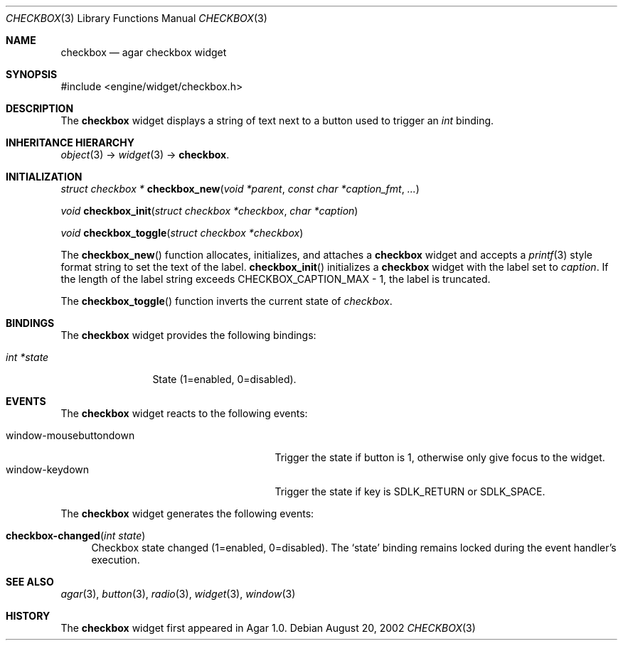 .\"	$Csoft: checkbox.3,v 1.15 2004/05/10 05:15:01 vedge Exp $
.\"
.\" Copyright (c) 2002, 2003, 2004 CubeSoft Communications, Inc.
.\" <http://www.csoft.org>
.\" All rights reserved.
.\"
.\" Redistribution and use in source and binary forms, with or without
.\" modification, are permitted provided that the following conditions
.\" are met:
.\" 1. Redistributions of source code must retain the above copyright
.\"    notice, this list of conditions and the following disclaimer.
.\" 2. Redistributions in binary form must reproduce the above copyright
.\"    notice, this list of conditions and the following disclaimer in the
.\"    documentation and/or other materials provided with the distribution.
.\" 
.\" THIS SOFTWARE IS PROVIDED BY THE AUTHOR ``AS IS'' AND ANY EXPRESS OR
.\" IMPLIED WARRANTIES, INCLUDING, BUT NOT LIMITED TO, THE IMPLIED
.\" WARRANTIES OF MERCHANTABILITY AND FITNESS FOR A PARTICULAR PURPOSE
.\" ARE DISCLAIMED. IN NO EVENT SHALL THE AUTHOR BE LIABLE FOR ANY DIRECT,
.\" INDIRECT, INCIDENTAL, SPECIAL, EXEMPLARY, OR CONSEQUENTIAL DAMAGES
.\" (INCLUDING BUT NOT LIMITED TO, PROCUREMENT OF SUBSTITUTE GOODS OR
.\" SERVICES; LOSS OF USE, DATA, OR PROFITS; OR BUSINESS INTERRUPTION)
.\" HOWEVER CAUSED AND ON ANY THEORY OF LIABILITY, WHETHER IN CONTRACT,
.\" STRICT LIABILITY, OR TORT (INCLUDING NEGLIGENCE OR OTHERWISE) ARISING
.\" IN ANY WAY OUT OF THE USE OF THIS SOFTWARE EVEN IF ADVISED OF THE
.\" POSSIBILITY OF SUCH DAMAGE.
.\"
.Dd August 20, 2002
.Dt CHECKBOX 3
.Os
.ds vT Agar API Reference
.ds oS Agar 1.0
.Sh NAME
.Nm checkbox
.Nd agar checkbox widget
.Sh SYNOPSIS
.Bd -literal
#include <engine/widget/checkbox.h>
.Ed
.Sh DESCRIPTION
The
.Nm
widget displays a string of text next to a button used to trigger an
.Ft int
binding.
.Sh INHERITANCE HIERARCHY
.Pp
.Xr object 3 ->
.Xr widget 3 ->
.Nm .
.Sh INITIALIZATION
.nr nS 1
.Ft "struct checkbox *"
.Fn checkbox_new "void *parent" "const char *caption_fmt" "..."
.Pp
.Ft "void"
.Fn checkbox_init "struct checkbox *checkbox" "char *caption"
.Pp
.Ft "void"
.Fn checkbox_toggle "struct checkbox *checkbox"
.nr nS 0
.Pp
The
.Fn checkbox_new
function allocates, initializes, and attaches a
.Nm
widget and accepts a
.Xr printf 3
style format string to set the text of the label.
.Fn checkbox_init
initializes a
.Nm
widget with the label set to
.Fa caption .
If the length of the label string exceeds
.Dv CHECKBOX_CAPTION_MAX
- 1, the label is truncated.
.Pp
The
.Fn checkbox_toggle
function inverts the current state of
.Fa checkbox .
.Sh BINDINGS
The
.Nm
widget provides the following bindings:
.Pp
.Bl -tag -compact -width "int *value"
.It Va int *state
State (1=enabled, 0=disabled).
.El
.Sh EVENTS
The
.Nm
widget reacts to the following events:
.Pp
.Bl -tag -compact -width 25n
.It window-mousebuttondown
Trigger the state if button is 1, otherwise only give focus to the widget.
.It window-keydown
Trigger the state if key is
.Dv SDLK_RETURN
or
.Dv SDLK_SPACE .
.El
.Pp
The
.Nm
widget generates the following events:
.Pp
.Bl -tag -width 2n
.It Fn checkbox-changed "int state"
Checkbox state changed (1=enabled, 0=disabled).
The
.Sq state
binding remains locked during the event handler's execution.
.El
.Sh SEE ALSO
.Xr agar 3 ,
.Xr button 3 ,
.Xr radio 3 ,
.Xr widget 3 ,
.Xr window 3
.Sh HISTORY
The
.Nm
widget first appeared in Agar 1.0.
